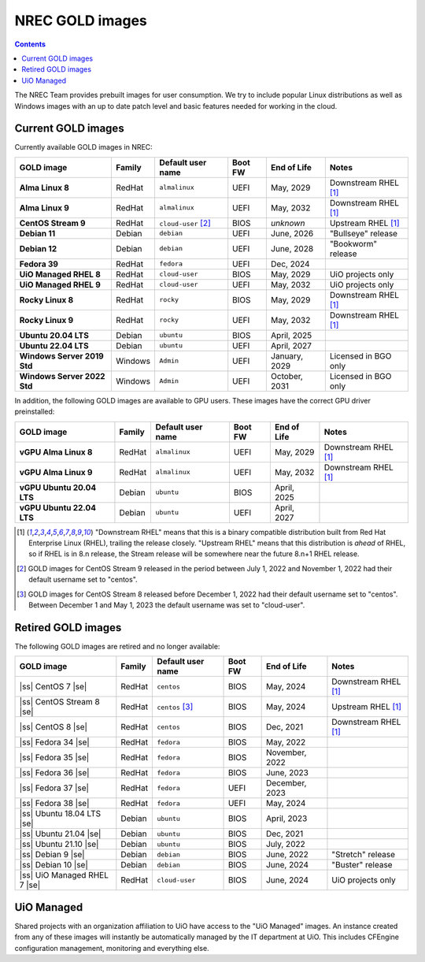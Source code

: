 .. |ss| raw:: html

   <strike>

.. |se| raw:: html

   </strike>

NREC GOLD images
================

.. contents::

The NREC Team provides prebuilt images for user consumption. We try to include
popular Linux distributions as well as Windows images with an up to date
patch level and basic features needed for working in the cloud.


Current GOLD images
-------------------

Currently available GOLD images in NREC:

============================== ======== ===================== ======== ==================== =======================
GOLD image                     Family   Default user name     Boot FW  End of Life          Notes
============================== ======== ===================== ======== ==================== =======================
**Alma Linux 8**               RedHat   ``almalinux``         UEFI     May, 2029            Downstream RHEL [#f1]_
**Alma Linux 9**               RedHat   ``almalinux``         UEFI     May, 2032            Downstream RHEL [#f1]_
**CentOS Stream 9**            RedHat   ``cloud-user`` [#f2]_ BIOS     *unknown*            Upstream RHEL [#f1]_
**Debian 11**                  Debian   ``debian``            UEFI     June, 2026           "Bullseye" release
**Debian 12**                  Debian   ``debian``            UEFI     June, 2028           "Bookworm" release
**Fedora 39**                  RedHat   ``fedora``            UEFI     Dec, 2024
**UiO Managed RHEL 8**         RedHat   ``cloud-user``        BIOS     May, 2029            UiO projects only
**UiO Managed RHEL 9**         RedHat   ``cloud-user``        UEFI     May, 2032            UiO projects only
**Rocky Linux 8**              RedHat   ``rocky``             BIOS     May, 2029            Downstream RHEL [#f1]_
**Rocky Linux 9**              RedHat   ``rocky``             UEFI     May, 2032            Downstream RHEL [#f1]_
**Ubuntu 20.04 LTS**           Debian   ``ubuntu``            BIOS     April, 2025
**Ubuntu 22.04 LTS**           Debian   ``ubuntu``            UEFI     April, 2027
**Windows Server 2019 Std**    Windows  ``Admin``             UEFI     January, 2029        Licensed in BGO only
**Windows Server 2022 Std**    Windows  ``Admin``             UEFI     October, 2031        Licensed in BGO only
============================== ======== ===================== ======== ==================== =======================

In addition, the following GOLD images are available to GPU
users. These images have the correct GPU driver preinstalled:

============================== ======== ===================== ======== ==================== =======================
GOLD image                     Family   Default user name     Boot FW  End of Life          Notes
============================== ======== ===================== ======== ==================== =======================
**vGPU Alma Linux 8**          RedHat   ``almalinux``         UEFI     May, 2029            Downstream RHEL [#f1]_
**vGPU Alma Linux 9**          RedHat   ``almalinux``         UEFI     May, 2032            Downstream RHEL [#f1]_
**vGPU Ubuntu 20.04 LTS**      Debian   ``ubuntu``            BIOS     April, 2025
**vGPU Ubuntu 22.04 LTS**      Debian   ``ubuntu``            UEFI     April, 2027
============================== ======== ===================== ======== ==================== =======================

.. [#f1] "Downstream RHEL" means that this is a binary compatible
   distribution built from Red Hat Enterprise Linux (RHEL), trailing
   the release closely. "Upstream RHEL" means that this distribution
   is *ahead* of RHEL, so if RHEL is in 8.n release, the Stream
   release will be somewhere near the future 8.n+1 RHEL release.

.. [#f2] GOLD images for CentOS Stream 9 released in the period
   between July 1, 2022 and November 1, 2022 had their default
   username set to "centos".

.. [#f3] GOLD images for CentOS Stream 8 released before December 1,
   2022 had their default username set to "centos". Between December 1
   and May 1, 2023 the default username was set to "cloud-user".


Retired GOLD images
-------------------

The following GOLD images are retired and no longer available:

============================== ======== ================== ======== ==================== =======================
GOLD image                     Family   Default user name  Boot FW  End of Life          Notes
============================== ======== ================== ======== ==================== =======================
|ss| CentOS 7 |se|             RedHat   ``centos``         BIOS     May, 2024            Downstream RHEL [#f1]_
|ss| CentOS Stream 8 |se|      RedHat   ``centos`` [#f3]_  BIOS     May, 2024            Upstream RHEL [#f1]_
|ss| CentOS 8 |se|             RedHat   ``centos``         BIOS     Dec, 2021            Downstream RHEL [#f1]_
|ss| Fedora 34 |se|            RedHat   ``fedora``         BIOS     May, 2022
|ss| Fedora 35 |se|            RedHat   ``fedora``         BIOS     November, 2022
|ss| Fedora 36 |se|            RedHat   ``fedora``         BIOS     June, 2023
|ss| Fedora 37 |se|            RedHat   ``fedora``         UEFI     December, 2023
|ss| Fedora 38 |se|            RedHat   ``fedora``         UEFI     May, 2024
|ss| Ubuntu 18.04 LTS |se|     Debian   ``ubuntu``         BIOS     April, 2023
|ss| Ubuntu 21.04 |se|         Debian   ``ubuntu``         BIOS     Dec, 2021
|ss| Ubuntu 21.10 |se|         Debian   ``ubuntu``         BIOS     July, 2022
|ss| Debian 9 |se|             Debian   ``debian``         BIOS     June, 2022           "Stretch" release
|ss| Debian 10 |se|            Debian   ``debian``         BIOS     June, 2024           "Buster" release
|ss| UiO Managed RHEL 7 |se|   RedHat   ``cloud-user``     BIOS     June, 2024           UiO projects only
============================== ======== ================== ======== ==================== =======================


UiO Managed
-----------

Shared projects with an organization affiliation to UiO have access to
the "UiO Managed" images. An instance created from any of these images
will instantly be automatically managed by the IT department at
UiO. This includes CFEngine configuration management, monitoring and
everything else.
